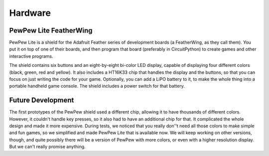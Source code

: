 Hardware
********


PewPew Lite FeatherWing
=======================

PewPew Lite is a shield for the Adafruit Feather series of development boards
(a FeatherWing, as they call them). You put it on top of one of their boards,
and then program that board (preferably in CircuitPython) to create games and
other interactive programs.

The shield contains six buttons and an eight-by-eight bi-color LED display,
capable of displaying four different colors (black, green, red and yellow). It
also includes a HT16K33 chip that handles the display and the buttons, so that
you can focus on just writing the code for your game. Optionally, you can add a
LiPO battery to it, to make the whole thing into a portable handheld game
console. The shield includes a power switch for that battery.


Future Development
==================

The first prototypes of the PewPew shield used a different chip, allowing it to
have thousands of different colors. However, it couldn't handle key presses, so
it also had to have an additional chip for that. It complicated the whole
design and made it more expensive. During tests, we noticed that you really
don''t need all those colors to make simple and fun games, so we simplified and
made PewPew Lite that is available now. We will keep working on other versions,
though, and quite possibly there will be a version of PewPew with more colors,
or even with a higher resolution display. But we can't really promise anything.
